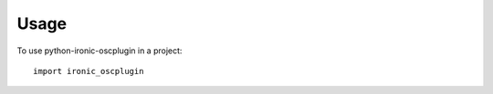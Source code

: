 ========
Usage
========

To use python-ironic-oscplugin in a project::

    import ironic_oscplugin
